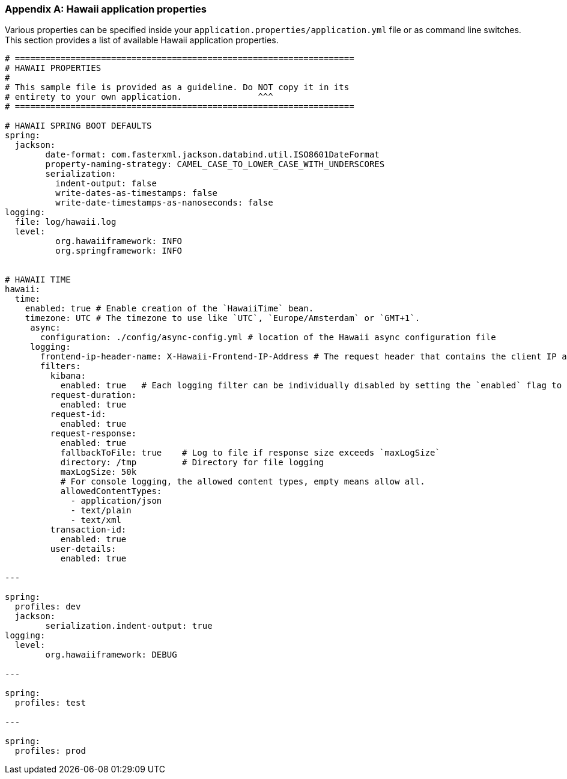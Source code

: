 [[appendix-hawaii-application-properties]]
[appendix]
=== Hawaii application properties

Various properties can be specified inside your `application.properties/application.yml` file or as command line switches.
This section provides a list of available Hawaii application properties.

[source%nowrap,properties,indent=0,subs="verbatim,attributes,macros"]
----
	# ===================================================================
	# HAWAII PROPERTIES
	#
	# This sample file is provided as a guideline. Do NOT copy it in its
	# entirety to your own application.               ^^^
	# ===================================================================

	# HAWAII SPRING BOOT DEFAULTS
	spring:
	  jackson:
		date-format: com.fasterxml.jackson.databind.util.ISO8601DateFormat
		property-naming-strategy: CAMEL_CASE_TO_LOWER_CASE_WITH_UNDERSCORES
		serialization:
		  indent-output: false
		  write-dates-as-timestamps: false
		  write-date-timestamps-as-nanoseconds: false
	logging:
	  file: log/hawaii.log
	  level:
		  org.hawaiiframework: INFO
		  org.springframework: INFO

    [[appendix-hawaii-application-properties-time]]
	# HAWAII TIME
	hawaii:
	  time:
	    enabled: true # Enable creation of the `HawaiiTime` bean.
	    timezone: UTC # The timezone to use like `UTC`, `Europe/Amsterdam` or `GMT+1`.
      async:
        configuration: ./config/async-config.yml # location of the Hawaii async configuration file
      logging:
        frontend-ip-header-name: X-Hawaii-Frontend-IP-Address # The request header that contains the client IP address. Use an empty value to disable the reading the header.
        filters:
          kibana:
            enabled: true   # Each logging filter can be individually disabled by setting the `enabled` flag to `false`
          request-duration:
            enabled: true
          request-id:
            enabled: true
          request-response:
            enabled: true
            fallbackToFile: true    # Log to file if response size exceeds `maxLogSize`
            directory: /tmp         # Directory for file logging
            maxLogSize: 50k
            # For console logging, the allowed content types, empty means allow all.
            allowedContentTypes:
              - application/json
              - text/plain
              - text/xml
          transaction-id:
            enabled: true
          user-details:
            enabled: true

	---

	spring:
	  profiles: dev
	  jackson:
		serialization.indent-output: true
	logging:
	  level:
		org.hawaiiframework: DEBUG

	---

	spring:
	  profiles: test

	---

	spring:
	  profiles: prod

----
